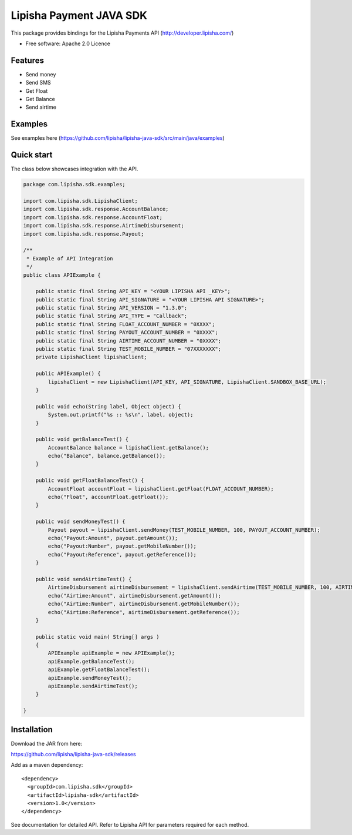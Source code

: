 ===============================
Lipisha Payment JAVA SDK
===============================


This package provides bindings for the Lipisha Payments API (http://developer.lipisha.com/)

* Free software: Apache 2.0 Licence

Features
--------

* Send money
* Send SMS
* Get Float
* Get Balance
* Send airtime

Examples
--------

See examples here (https://github.com/lipisha/lipisha-java-sdk/src/main/java/examples)


Quick start
-----------

The class below showcases integration with the API.

.. code-block:: java


    package com.lipisha.sdk.examples;

    import com.lipisha.sdk.LipishaClient;
    import com.lipisha.sdk.response.AccountBalance;
    import com.lipisha.sdk.response.AccountFloat;
    import com.lipisha.sdk.response.AirtimeDisbursement;
    import com.lipisha.sdk.response.Payout;

    /**
     * Example of API Integration
     */
    public class APIExample {

        public static final String API_KEY = "<YOUR LIPISHA API _KEY>";
        public static final String API_SIGNATURE = "<YOUR LIPISHA API SIGNATURE>";
        public static final String API_VERSION = "1.3.0";
        public static final String API_TYPE = "Callback";
        public static final String FLOAT_ACCOUNT_NUMBER = "0XXXX";
        public static final String PAYOUT_ACCOUNT_NUMBER = "0XXXX";
        public static final String AIRTIME_ACCOUNT_NUMBER = "0XXXX";
        public static final String TEST_MOBILE_NUMBER = "07XXXXXXX";
        private LipishaClient lipishaClient;

        public APIExample() {
            lipishaClient = new LipishaClient(API_KEY, API_SIGNATURE, LipishaClient.SANDBOX_BASE_URL);
        }

        public void echo(String label, Object object) {
            System.out.printf("%s :: %s\n", label, object);
        }

        public void getBalanceTest() {
            AccountBalance balance = lipishaClient.getBalance();
            echo("Balance", balance.getBalance());
        }

        public void getFloatBalanceTest() {
            AccountFloat accountFloat = lipishaClient.getFloat(FLOAT_ACCOUNT_NUMBER);
            echo("Float", accountFloat.getFloat());
        }

        public void sendMoneyTest() {
            Payout payout = lipishaClient.sendMoney(TEST_MOBILE_NUMBER, 100, PAYOUT_ACCOUNT_NUMBER);
            echo("Payout:Amount", payout.getAmount());
            echo("Payout:Number", payout.getMobileNumber());
            echo("Payout:Reference", payout.getReference());
        }

        public void sendAirtimeTest() {
            AirtimeDisbursement airtimeDisbursement = lipishaClient.sendAirtime(TEST_MOBILE_NUMBER, 100, AIRTIME_ACCOUNT_NUMBER, "SAF");
            echo("Airtime:Amount", airtimeDisbursement.getAmount());
            echo("Airtime:Number", airtimeDisbursement.getMobileNumber());
            echo("Airtime:Reference", airtimeDisbursement.getReference());
        }

        public static void main( String[] args )
        {
            APIExample apiExample = new APIExample();
            apiExample.getBalanceTest();
            apiExample.getFloatBalanceTest();
            apiExample.sendMoneyTest();
            apiExample.sendAirtimeTest();
        }

    }


Installation
------------

Download the JAR from here:

https://github.com/lipisha/lipisha-java-sdk/releases

Add as a maven dependency::

    <dependency>
      <groupId>com.lipisha.sdk</groupId>
      <artifactId>lipisha-sdk</artifactId>
      <version>1.0</version>
    </dependency>

See documentation for detailed API. Refer to Lipisha API for parameters required for each method.
